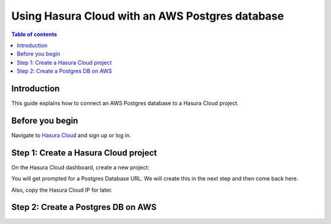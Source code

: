 .. meta::
   :description: Using Hasura with an AWS Postgres database
   :keywords: hasura, docs, existing database, guide, aws

.. _cloud_existing_db_aws:

Using Hasura Cloud with an AWS Postgres database
================================================

.. contents:: Table of contents
  :backlinks: none
  :depth: 2
  :local:

Introduction
------------

This guide explains how to connect an AWS Postgres database to a Hasura Cloud project.

Before you begin
----------------

Navigate to `Hasura Cloud <https://cloud.hasura.io/>`__ and sign up or log in.

Step 1: Create a Hasura Cloud project
-------------------------------------

On the Hasura Cloud dashboard, create a new project:

.. thumbnail:: /img/graphql/cloud/existing-db/create-hasura-cloud-project.png
   :alt: Create Hasura Cloud project
   :width: 1000px

You will get prompted for a Postgres Database URL. We will create this in the next step and then come back here.

.. thumbnail:: /img/graphql/cloud/existing-db/database-setup.png
   :alt: Hasura Cloud database setup
   :width: 500px

Also, copy the Hasura Cloud IP for later.

Step 2: Create a Postgres DB on AWS
-----------------------------------

